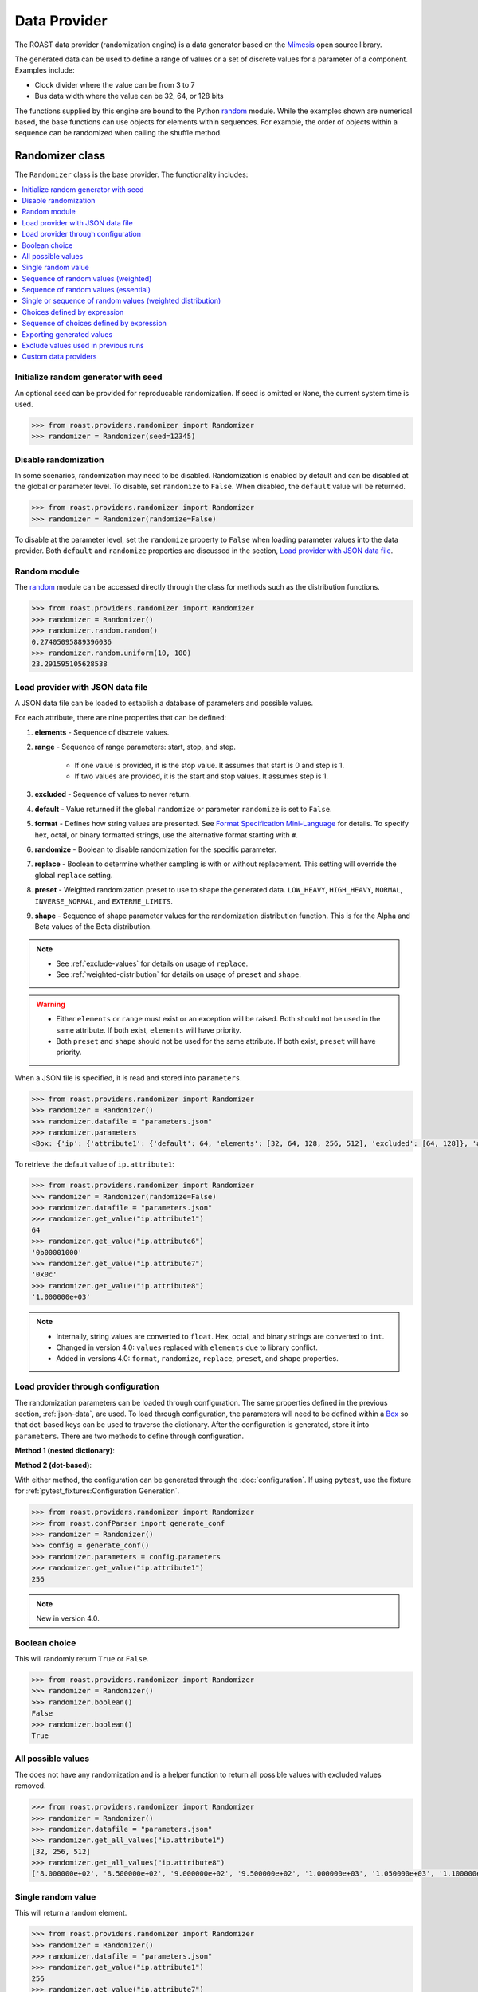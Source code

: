 ===============
 Data Provider
===============

The ROAST data provider (randomization engine) is a data generator based on the `Mimesis`_ open
source library.

The generated data can be used to define a range of values or a set of discrete values for a
parameter of a component. Examples include:

- Clock divider where the value can be from 3 to 7
- Bus data width where the value can be 32, 64, or 128 bits
  
The functions supplied by this engine are bound to the Python `random`_ module. While the examples
shown are numerical based, the base functions can use objects for elements within sequences. For
example, the order of objects within a sequence can be randomized when calling the shuffle method.

Randomizer class
================

The ``Randomizer`` class is the base provider. The functionality includes:

.. contents::
   :local:

Initialize random generator with seed
-------------------------------------

An optional seed can be provided for reproducable randomization. If seed is omitted or ``None``,
the current system time is used.

.. code-block:: python

    >>> from roast.providers.randomizer import Randomizer
    >>> randomizer = Randomizer(seed=12345)

Disable randomization
---------------------

In some scenarios, randomization may need to be disabled. Randomization is enabled by default and
can be disabled at the global or parameter level. To disable, set ``randomize`` to ``False``. When
disabled, the ``default`` value will be returned.

.. code-block:: python

    >>> from roast.providers.randomizer import Randomizer
    >>> randomizer = Randomizer(randomize=False)

To disable at the parameter level, set the ``randomize`` property to ``False`` when loading
parameter values into the data provider. Both ``default`` and ``randomize`` properties are
discussed in the section, `Load provider with JSON data file`_.

Random module
-------------

The `random`_ module can be accessed directly through the class for methods such as the
distribution functions.

.. code-block:: python

    >>> from roast.providers.randomizer import Randomizer
    >>> randomizer = Randomizer()
    >>> randomizer.random.random()
    0.27405095889396036
    >>> randomizer.random.uniform(10, 100)
    23.291595105628538

.. _json-data:

Load provider with JSON data file
---------------------------------

A JSON data file can be loaded to establish a database of parameters and possible values.

.. code-block:: json
   :caption: parameters.json

    {
        "ip": {
            "attribute1": {
                "default": 64,
                "elements": [32, 64, 128, 256, 512],
                "excluded": [64, 128]
            },
            "attribute2": {
                "default": 127,
                "range": [0, 255],
                "excluded": [35, 36, 37]
            },
            "attribute3": {
                "default": 1.4,
                "range": [0, 2, 0.2]
            },
            "attribute4": {
                "default": 18,
                "range": [10, 20],
                "randomize": false
            },
            "attribute5": {
                "range": [20, 30],
                "replace": false
            },
            "attribute6": {
                "default": "0X08",
                "elements": ["0x02", "0o10", "0b10000"],
                "format": "#010b"
            },
            "attribute7": {
                "default": "0x0C",
                "range": ["0X00", "0O20", "0B10"],
                "format": "#04x"
            },
            "attribute8": {
                "default": "1.000000e+03",
                "range": ["8.000000e+02", "1.200000e+03", 50],
                "format": "e"
            },
            "attribute9": {
                "range": [1, 100]
            },
            "attribute10": {
                "range": [1, 100],
                "preset": "LOW_HEAVY"
            },
            "attribute11": {
                "range": [1, 100],
                "shape": [1, 10]
            }
        }
    }

For each attribute, there are nine properties that can be defined:

#. **elements** - Sequence of discrete values.
#. **range** - Sequence of range parameters: start, stop, and step.

    - If one value is provided, it is the stop value. It assumes that start is 0 and step is 1.
    - If two values are provided, it is the start and stop values. It assumes step is 1.
#. **excluded** - Sequence of values to never return.
#. **default** - Value returned if the global ``randomize`` or parameter ``randomize`` is set to ``False``.
#. **format** - Defines how string values are presented. See `Format Specification Mini-Language`_ for details. To specify hex, octal, or binary formatted strings, use the alternative format starting with ``#``.
#. **randomize** -  Boolean to disable randomization for the specific parameter.
#. **replace** - Boolean to determine whether sampling is with or without replacement. This setting will override the global ``replace`` setting.
#. **preset** - Weighted randomization preset to use to shape the generated data. ``LOW_HEAVY``, ``HIGH_HEAVY``, ``NORMAL``, ``INVERSE_NORMAL``, and ``EXTERME_LIMITS``.
#. **shape** - Sequence of shape parameter values for the randomization distribution function. This is for the Alpha and Beta values of the Beta distribution.

.. note::

    - See :ref:`exclude-values` for details on usage of ``replace``.
    - See :ref:`weighted-distribution` for details on usage of ``preset`` and ``shape``.

.. warning::

    - Either ``elements`` or ``range`` must exist or an exception will be raised. Both should not be used in the same attribute. If both exist, ``elements`` will have priority.
    - Both ``preset`` and ``shape`` should not be used for the same attribute. If both exist, ``preset`` will have priority.

When a JSON file is specified, it is read and stored into ``parameters``.

.. code-block:: python

    >>> from roast.providers.randomizer import Randomizer
    >>> randomizer = Randomizer()
    >>> randomizer.datafile = "parameters.json"
    >>> randomizer.parameters
    <Box: {'ip': {'attribute1': {'default': 64, 'elements': [32, 64, 128, 256, 512], 'excluded': [64, 128]}, 'attribute2': {'default': 127, 'range': [0, 255], 'excluded': [35, 36, 37]}, 'attribute3': {'default': 9, 'range': [0, 127]}, 'attribute4': {'default': 127}, 'attribute5': {'default': 2, 'range': [0, 10, 2], 'excluded': [4, 6]}, 'attribute6': {'default': 14, 'range': [20]}, 'attribute7': {'default': 1.4, 'range': [0, 2, 0.2]}, 'attribute8': {'default': -1.4, 'range': [0, -2, -0.2]}, 'attribute9': {'default': -1.6, 'range': [-2, -1, 0.2]}, 'attribute10': {'default': 18, 'range': [10, 20], 'randomize': False}, 'attribute11': {'range': [20, 30], 'replacement': False}, 'attribute12': {'default': 8, 'elements': [2, 8, 16], 'format': '#010b'}, 'attribute13': {'default': 12, 'range': [0, 16, 2], 'format': '#04x'}, 'attribute14': {'default': 1000.0, 'range': [800.0, 1200.0, 50], 'format': 'e'}, 'delay_500': {'default': 52, 'range': [20, 100]}, 'delay_501': {'default': 52, 'range': [20, 100]}, 'delay_502': {'default': 52, 'range': [20, 100]}, 'delay_503': {'default': 52, 'range': [20, 100]}, 'ramp_500': {'default': 2, 'range': [1, 30]}, 'ramp_501': {'default': 2, 'range': [1, 30]}, 'ramp_502': {'default': 2, 'range': [1, 30]}, 'ramp_503': {'default': 2, 'range': [1, 30]}}}>

To retrieve the default value of ``ip.attribute1``:

.. code-block:: python

    >>> from roast.providers.randomizer import Randomizer
    >>> randomizer = Randomizer(randomize=False)
    >>> randomizer.datafile = "parameters.json"
    >>> randomizer.get_value("ip.attribute1")
    64
    >>> randomizer.get_value("ip.attribute6")
    '0b00001000'
    >>> randomizer.get_value("ip.attribute7")
    '0x0c'
    >>> randomizer.get_value("ip.attribute8")
    '1.000000e+03'

.. note::

    - Internally, string values are converted to ``float``. Hex, octal, and binary strings are converted to ``int``.
    - Changed in version 4.0: ``values`` replaced with ``elements`` due to library conflict.
    - Added in versions 4.0: ``format``, ``randomize``, ``replace``, ``preset``, and ``shape`` properties.

Load provider through configuration
-----------------------------------

The randomization parameters can be loaded through configuration. The same properties defined
in the previous section, :ref:`json-data`, are used. To load through configuration, the parameters
will need to be defined within a `Box`_ so that dot-based keys can be used to traverse the
dictionary. After the configuration is generated, store it into ``parameters``. There are two
methods to define through configuration.

**Method 1 (nested dictionary)**:

.. code-block:: python
    :caption: conf.py

    from box import Box

    parameters = Box(
        {
            "ip": {
                "attribute1": {
                    "default": 64,
                    "elements": [32, 64, 128, 256, 512],
                    "excluded": [64, 128]
                },
                "attribute2": {
                    "default": 127,
                    "range": [0, 255],
                    "excluded": [35, 36, 37]
                },
                "attribute3": {
                    "default": 1.4,
                    "range": [0, 2, 0.2]
                },
                "attribute4": {
                    "default": 18,
                    "range": [10, 20],
                    "randomize": false
                },
                "attribute5": {
                    "range": [20, 30],
                    "replace": false
                }
            }
        },
        box_dots=True,
    )

    del Box

**Method 2 (dot-based)**:

.. code-block:: python
    :caption: conf.py

    from box import Box

    parameters = Box(default_box=True, box_intact_types=[list, tuple])
    parameters.ip.attribute1.default = 64
    parameters.ip.attribute1.elements = [32, 64, 128, 256, 512]
    parameters.ip.attribute1.excluded = [64, 128]
    parameters.ip.attribute2.default = 127
    parameters.ip.attribute2.range = [0, 255]
    parameters.ip.attribute2.excluded = [35, 36, 37]
    parameters.ip.attribute3.default = 1.4
    parameters.ip.attribute3.range = [0, 2, 0.2]
    parameters.ip.attribute4.default = 18
    parameters.ip.attribute4.range = [10, 20]
    parameters.ip.attribute4.randomize = False
    parameters.ip.attribute5.range = [20, 30]
    parameters.ip.attribute5.replace = False

    del Box

With either method, the configuration can be generated through the :doc:`configuration`. If using
``pytest``, use the fixture for :ref:`pytest_fixtures:Configuration Generation`. 

.. code-block:: bash

    >>> from roast.providers.randomizer import Randomizer
    >>> from roast.confParser import generate_conf
    >>> randomizer = Randomizer()
    >>> config = generate_conf()
    >>> randomizer.parameters = config.parameters
    >>> randomizer.get_value("ip.attribute1")
    256
    
.. note::

    New in version 4.0.

Boolean choice
--------------

This will randomly return ``True`` or ``False``.

.. code-block:: python

    >>> from roast.providers.randomizer import Randomizer
    >>> randomizer = Randomizer()
    >>> randomizer.boolean()
    False
    >>> randomizer.boolean()
    True

All possible values
-------------------

The does not have any randomization and is a helper function to return all possible values with excluded values removed.

.. code-block:: python

    >>> from roast.providers.randomizer import Randomizer
    >>> randomizer = Randomizer()
    >>> randomizer.datafile = "parameters.json"
    >>> randomizer.get_all_values("ip.attribute1")
    [32, 256, 512]
    >>> randomizer.get_all_values("ip.attribute8")
    ['8.000000e+02', '8.500000e+02', '9.000000e+02', '9.500000e+02', '1.000000e+03', '1.050000e+03', '1.100000e+03', '1.150000e+03', '1.200000e+03']

Single random value
-------------------

This will return a random element.

.. code-block:: python

    >>> from roast.providers.randomizer import Randomizer
    >>> randomizer = Randomizer()
    >>> randomizer.datafile = "parameters.json"
    >>> randomizer.get_value("ip.attribute1")
    256
    >>> randomizer.get_value("ip.attribute7")
    '0x10'

.. _weighted:

Sequence of random values (weighted)
------------------------------------

A sequence of choices can be randomly generated from a sequence of values. There are three options:

#. Length - To define how many elements are in returned sequence.
#. Weights - To define which elements should be selected more often. The weights can be relative.
#. Unique - To define if any selected elements can be repeated.

.. code-block:: python

    >>> from roast.providers.randomizer import Randomizer
    >>> randomizer = Randomizer()
    >>> randomizer.datafile = "parameters.json"
    >>> attribute3 = randomizer.get_all_values("ip.attribute3")
    >>> attribute3
    [0, 0.2, 0.4, 0.6, 0.8, 1.0, 1.2, 1.4, 1.6, 1.8, 2.0]
    >>> randomizer.choices(attribute3, length=4)
    [0.4, 1.0, 1.0, 1.2]
    >>> randomizer.choices(attribute3, length=4, unique=True)
    [0.6, 0, 0.8, 1.8]
    >>> weights = [10, 1, 1, 1, 10, 10, 1, 1, 1, 1, 10]
    >>> randomizer.choices(attribute3, weights, length=4)
    [0.4, 0, 1.0, 1.0]
    >>> randomizer.choices(attribute3, weights, length=4, unique=True)
    [2.0, 1.0, 0.8, 0]

Sequence of random values (essential)
-------------------------------------

A sequence of choices randomly generated from a sequence of values defined with essential elements.
This can also be considered as a constrained shuffle. This is similar to the previous type,
:ref:`weighted`, without weights and results are always unique. There are two options:

#. Essential - To define which elements must be included in returned sequence.
#. Length - To define how many elements are in returned sequence.

Behaviors:

- By default, if both ``essential`` and ``length`` are not specified, a normal shuffle will be returned.
- If only ``essential`` is specified, a random length between the length of ``essential`` sequence and
  the length of ``items`` will be returned.

.. code-block:: python

    >>> from roast.providers.randomizer import Randomizer
    >>> randomizer = Randomizer()
    >>> randomizer.shuffle(items=[1, 2, 3, 4, 5, 6, 7, 8, 9, 10])
    [8, 4, 2, 10, 7, 6, 9, 3, 1, 5]
    >>> randomizer.shuffle(items=(1, 2, 3, 4, 5, 6, 7, 8, 9, 10), length=7)
    (1, 5, 10, 8, 2, 4, 6)
    >>> randomizer.shuffle(items=[1, 2, 3, 4, 5, 6, 7, 8, 9, 10], essential=[3, 6, 9])
    [2, 9, 5, 7, 3, 6, 8]
    >>> randomizer.shuffle(items=(1, 2, 3, 4, 5, 6, 7, 8, 9, 10), essential=[3, 6, 9], length=5)
    (5, 6, 7, 3, 9)

.. note::

    New in version 4.0.

.. _weighted-distribution:

Single or sequence of random values (weighted distribution)
-----------------------------------------------------------

A single or sequence of choices can be randomly generated from a sequence of values based on the
Beta probability distribution. Presets are available to provide predetermined probability of an
element being selected from the provided sequence of elements.

- LOW_HEAVY - elements near lower end more frequently
- HIGH_HEAVY - elements near higher end more frequently
- NORMAL - elements near median more frequently
- INVERSE_NORMAL - elements near ends more frequently
- EXTREME_LIMITS - elements near ends significantly more frequently
  
.. code-block:: json
   :caption: parameters.json

    {
        "ip": {
            "attribute9": {
                "range": [1, 100]
            },
            "attribute10": {
                "range": [1, 100],
                "preset": "LOW_HEAVY"
            },
            "attribute11": {
                "range": [1, 100],
                "shape": [1, 10]
            }
        }
    }

.. code-block:: python

    >>> from roast.providers.randomizer import Randomizer
    >>> randomizer = Randomizer()
    >>> randomizer.datafile = "parameters.json"
    >>> values = []
    >>> for _ in range(10):
    ...     value = randomizer.get_value("ip.attribute10") # LOW_HEAVY
    ...     values.append(value)
    ... 
    >>> values
    [1, 13, 7, 17, 38, 21, 21, 16, 7, 7]
    >>>
    >>> randomizer = Randomizer()
    >>> randomizer.datafile = "parameters.json"
    >>> values = []
    >>> for _ in range(10):
    ...     value = randomizer.get_value("ip.attribute11") # a=1, b=10
    ...     values.append(value)
    ... 
    >>> values
    [1, 2, 3, 9, 3, 8, 3, 2, 13, 22]

The preset can be directly specified when calling ``get_value()``. This will override any setting
specified in the configuration.

.. code-block:: python

    >>> from roast.providers.randomizer import Randomizer, WeightPreset
    >>> randomizer = Randomizer()
    >>> randomizer.datafile = "parameters.json"
    >>> values = []
    >>> for _ in range(10):
    ...     value = randomizer.get_value("ip.attribute9", preset=WeightPreset.LOW_HEAVY)
    ...     values.append(value)
    ... 
    >>> values
    [5, 3, 9, 35, 12, 5, 5, 9, 18, 15]
    >>>
    >>> randomizer = Randomizer()
    >>> randomizer.datafile = "parameters.json"
    >>> values = []
    >>> for _ in range(10):
    ...     value = randomizer.get_value("ip.attribute9", preset=WeightPreset.HIGH_HEAVY)
    ...     values.append(value)
    ... 
    >>> values
    [94, 95, 90, 99, 97, 93, 90, 80, 99, 97]

The Alpha and Beta shape parameters can also be provided as parameters. As an example, we can
provide the values of the LOW_HEAVY preset. This will also override any setting in the
configuration.

.. code-block:: python

    >>> from roast.providers.randomizer import Randomizer
    >>> randomizer = Randomizer()
    >>> randomizer.datafile = "parameters.json"
    >>> values = []
    >>> for _ in range(10):
    ...     value = randomizer.get_value("ip.attribute9", a=1, b=10)
    ...     values.append(value)
    ... 
    >>> values
    [6, 25, 8, 16, 6, 1, 12, 5, 8, 10]

.. warning::

    When using the weighted distribution feature, the distribution parameters cannot be changed
    on-the-fly. This means that if values have been generated for an attribute using ``LOW_HEAVY``,
    it cannot be changed to generate ``HIGH_HEAVY`` values by simply specifying the new preset.
    This is because the weights for each possible value are generated during the initial call to
    ``get_value()`` and stored in the ``weights`` property within the randomizer for performance
    reasons. If changing of the distribution parameters is needed, instantiate another instance
    of the randomizer or empty the weight array.

Choices defined by expression
-----------------------------

This will return randomized values defined by an expression.

For example, randomized delays and ramp times with a condition to define the relationship.

The condition is ``ip.delay_502 >= ip.delay_503 + ip.ramp_503``

.. code-block:: json
   :caption: parameters.json

    {
        "ip": {
            "delay_502": {
                "default": 52,
                "range": [20, 100]
            },
            "delay_503": {
                "default": 52,
                "range": [20, 100]
            },
            "ramp_503": {
                "default": 2,
                "range": [1, 30]
            }
        }
    }

.. code-block:: python

    >>> from roast.providers.randomizer import Randomizer
    >>> randomizer = Randomizer()
    >>> randomizer.datafile = "parameters.json"
    >>> randomizer.generate_conditional("ip.delay_502 >= ip.delay_503 + ip.ramp_503")
    {'ip.delay_502': 67, 'ip.delay_503': 43, 'ip.ramp_503': 12}

In addition to defined attributes, variables can also be used to be evaluated.

For example, a dynamically defined offset as part of the expression.

The condition is ``ip.delay_502 >= ip.delay_503 + offset``.

.. code-block:: python

    >>> from roast.providers.randomizer import Randomizer
    >>> randomizer = Randomizer()
    >>> randomizer.datafile = "parameters.json"
    >>> offset = 10
    >>> randomizer.generate_conditional("ip.delay_502 >= ip.delay_503 + offset", offset=offset)
    {'ip.delay_502': 80, 'ip.delay_503': 40}
    >>> offset = 20
    >>> randomizer.generate_conditional("ip.delay_502 >= ip.delay_503 + offset", offset=offset)
    {'ip.delay_502': 100, 'ip.delay_503': 65}

The complete set of operators that can be used are listed in the `Arithmetic Parser User Guide`_.

Sequence of choices defined by expression
-----------------------------------------

This will return a sequence of randomized values based on a condition.

For example, a randomized sequence of four delay values where the each random value needs to be
greater than the previous where the condition is: ``delay_500 < delay_501 < delay_502 < delay_503``.

.. code-block:: json
   :caption: parameters.json

    {
        "ip": {
            "delay_500": {
                "default": 52,
                "range": [20, 100]
            },
            "delay_501": {
                "default": 52,
                "range": [20, 100]
            },
            "delay_502": {
                "default": 52,
                "range": [20, 100]
            },
            "delay_503": {
                "default": 52,
                "range": [20, 100]
            }
        }
    }

.. code-block:: python

    >>> from roast.providers.randomizer import Randomizer
    >>> randomizer = Randomizer()
    >>> randomizer.datafile = "parameters.json"
    >>> randomizer.generate_sequence("prev < current", ["ip.delay_500", "ip.delay_501", "ip.delay_502", "ip.delay_503"])
    {'ip.delay_500': 41, 'ip.delay_501': 78, 'ip.delay_502': 81, 'ip.delay_503': 86}

While both ``prev`` and ``current`` are pre-defined and can be used to define the condition, any expression can be used.

Within the expression, variables can also be used to be evaluated.

For example, a dynamically defined offset as part of the expression where the condition is ``prev + offset <= current``.

.. code-block:: python

    >>> from roast.providers.randomizer import Randomizer
    >>> randomizer = Randomizer()
    >>> randomizer.datafile = "parameters.json"
    >>> offset = 10
    >>> randomizer.generate_sequence("prev + offset <= current", ["ip.delay_500", "ip.delay_501", "ip.delay_502"], offset=offset)
    {'ip.delay_500': 26, 'ip.delay_501': 36, 'ip.delay_502': 72}

The complete set of operators that can be used are listed in the `Arithmetic Parser User Guide`_.

Exporting generated values
--------------------------

Whenever a random value is generated by the provider, the value is stored into the ``data``
class attribute, a `Box`_ dictionary. This can very useful for debugging purposes and can be
exported to a JSON file. This JSON file can then be used as a database of previously generated
values discussed in the section :ref:`exclude-values`.

Since the dictionary may have dotted keys, a special method is provided to convert any
dotted keys into a nested dictionary that can be properly exported to JSON.

.. code-block:: python

    >>> from roast.providers.randomizer import Randomizer
    >>> randomizer = Randomizer()
    >>> randomizer.datafile = "parameters.json"
    >>> randomizer.get_value("ip.attribute1")
    32
    >>> randomizer.data
    <Box: {'ip.attribute1': [32]}>
    >>> randomizer.to_json("generated.json")
    >>> with open("generated.json", "r") as f:
    ...    parsed = json.load(f)
    ...
    >>> parsed
    {'ip': {'attribute1': [32]}}

.. note::

    New in version 4.0.

.. _exclude-values:

Exclude values used in previous runs
------------------------------------

Values generated by the provider can be excluded for use in subsequent runs. This allows tests to
sample without replacement over multiple runs. To enable this, import the exported data file as
described in the previous section. Upon import, the global ``replace`` property will be
set to ``False``. To override and disable for a parameter, set the ``replace`` property to ``True``
at the parameter level as described in :ref:`json-data`.

By default, samples are with replacement.

.. code-block:: python

    >>> from roast.providers.randomizer import Randomizer
    >>> randomizer = Randomizer(seed=12345)
    >>> randomizer.datafile = "parameters.json"
    >>> randomizer.get_all_values("ip.attribute1")
    [32, 256, 512]
    >>> randomizer.get_value("ip.attribute1")
    512
    >>> randomizer.get_all_values("ip.attribute1")
    [32, 256, 512]

This can be set to without replacement at the parameter level. Example shown is for JSON parameter file.

.. code-block:: json
   :caption: parameters.json

    {
        "ip": {
            "attribute5": {
                "range": [20, 30],
                "replace": false
            }
        }
    }

The value generated from the first call will be excluded from possible values on the next call.

.. code-block:: python

    >>> from roast.providers.randomizer import Randomizer
    >>> randomizer = Randomizer(seed=12345)
    >>> randomizer.datafile = "parameters.json"
    >>> randomizer.get_all_values("ip.attribute5")
    [20, 21, 22, 23, 24, 25, 26, 27, 28, 29, 30]
    >>> randomizer.get_value("ip.attribute5")
    26
    >>> randomizer.get_all_values("ip.attribute5")
    [20, 21, 22, 23, 24, 25, 27, 28, 29, 30]

To exclude values from an exported data file, load as a excludes file which will set the global
``replace`` property to ``False``. The contents of the excludes file will then be the
initial value of the ``data`` class attribute. After randomized values are generated, optionally
export all of the accumulated values back to the generated values JSON file.

.. code-block:: python

    >>> from roast.providers.randomizer import Randomizer
    >>> randomizer = Randomizer()
    >>> randomizer.datafile = "parameters.json"
    >>> randomizer.get_value("ip.attribute1")
    32
    >>> randomizer.data
    <Box: {'ip.attribute1': [32]}>
    >>> randomizer.to_json("generated.json")
    >>> 
    >>> randomizer = Randomizer()
    >>> randomizer.datafile = "parameters.json"
    >>> randomizer.excludes_file = "generated.json"
    >>> randomizer.data
    <Box: {'ip': {'attribute1': [32]}}>
    >>> randomizer.get_all_values("ip.attribute1")
    [256, 512]
    >>> randomizer.get_value("ip.attribute1")
    512
    >>> randomizer.data
    <Box: {'ip': {'attribute1': [32, 512]}}>
    >>> randomizer.get_all_values("ip.attribute1")
    [256]
    >>> randomizer.to_json()
    >>> with open("generated.json", "r") as f:
    ...    parsed = json.load(f)
    ...
    >>> parsed
    {'ip': {'attribute1': [32, 512]}}

.. warning::

    The parameter setting will override the global setting. For example, if the global setting is
    ``False`` and the parameter setting is ``True``, the attribute will sample with replacement,
    meaning that it will not exclude previously generated values loaded from file.

.. note::

    New in version 4.0.

Custom data providers
---------------------

Custom providers can be created and dynamically added to generate specific data.

.. code-block:: python

    from mimesis import BaseProvider

    class SomeProvider(BaseProvider):
        class Meta:
            name = "some_provider"

        @staticmethod
        def hello():
            return "Hello!"

This can be used as such:

.. code-block:: python

    >>> from roast.providers.randomizer import Randomizer
    >>> randomizer = Randomizer()
    >>> randomizer.add_provider(SomeProvider)
    >>> randomizer.some_provider.hello()
    'Hello!'

Documentation for `Custom Providers`_ at Mimesis website.

.. _random: https://docs.python.org/3/library/random.html
.. _Mimesis: https://https://mimesis.name/
.. _Custom Providers: https://mimesis.name/getting_started.html#custom-providers
.. _Arithmetic Parser User Guide: https://github.com/pyparsing/plusminus/blob/master/doc/arithmetic_parser_user_guide.md
.. _Box: https://github.com/cdgriffith/Box
.. _Format Specification Mini-Language: https://docs.python.org/3/library/string.html#format-specification-mini-language
